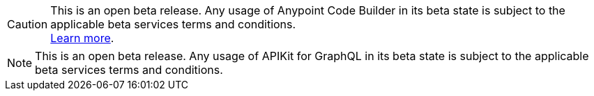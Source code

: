 //tag::anypoint-code-builder[]
[CAUTION]
--
This is an open beta release. Any usage of Anypoint Code Builder in its beta state is subject to the applicable beta services terms and conditions. +
xref:anypoint-code-builder::accept-terms-and-conditions.adoc[Learn more].
--
//end::anypoint-code-builder[]

//tag::apikit[]
[NOTE]
--
This is an open beta release. Any usage of APIKit for GraphQL in its beta state is subject to the applicable beta services terms and conditions.
--
//end::apikit[]
